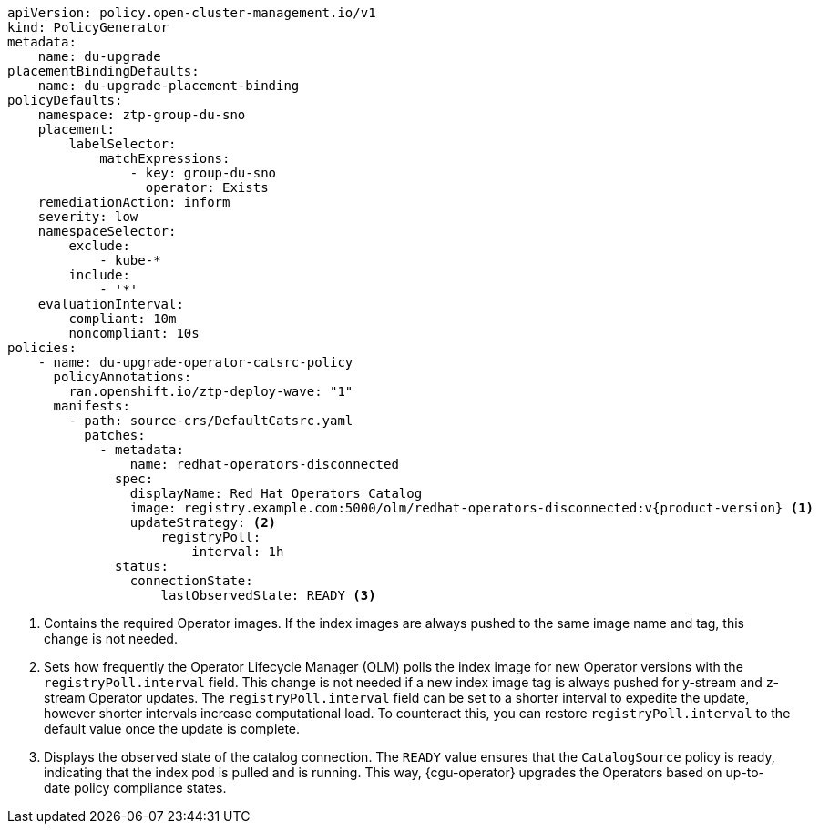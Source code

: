 :_mod-docs-content-type: SNIPPET
[source,yaml,subs="attributes+"]
----
apiVersion: policy.open-cluster-management.io/v1
kind: PolicyGenerator
metadata:
    name: du-upgrade
placementBindingDefaults:
    name: du-upgrade-placement-binding
policyDefaults:
    namespace: ztp-group-du-sno
    placement:
        labelSelector:
            matchExpressions:
                - key: group-du-sno
                  operator: Exists
    remediationAction: inform
    severity: low
    namespaceSelector:
        exclude:
            - kube-*
        include:
            - '*'
    evaluationInterval:
        compliant: 10m
        noncompliant: 10s
policies:
    - name: du-upgrade-operator-catsrc-policy
      policyAnnotations:
        ran.openshift.io/ztp-deploy-wave: "1"
      manifests:
        - path: source-crs/DefaultCatsrc.yaml
          patches:
            - metadata:
                name: redhat-operators-disconnected
              spec:
                displayName: Red Hat Operators Catalog
                image: registry.example.com:5000/olm/redhat-operators-disconnected:v{product-version} <1>
                updateStrategy: <2>
                    registryPoll:
                        interval: 1h
              status:
                connectionState:
                    lastObservedState: READY <3>
----
<1> Contains the required Operator images. If the index images are always pushed to the same image name and tag, this change is not needed.
<2> Sets how frequently the Operator Lifecycle Manager (OLM) polls the index image for new Operator versions with the `registryPoll.interval` field. This change is not needed if a new index image tag is always pushed for y-stream and z-stream Operator updates. The `registryPoll.interval` field can be set to a shorter interval to expedite the update, however shorter intervals increase computational load. To counteract this, you can restore `registryPoll.interval` to the default value once the update is complete.
<3> Displays the observed state of the catalog connection. The `READY` value ensures that the `CatalogSource` policy is ready, indicating that the index pod is pulled and is running. This way, {cgu-operator} upgrades the Operators based on up-to-date policy compliance states.
